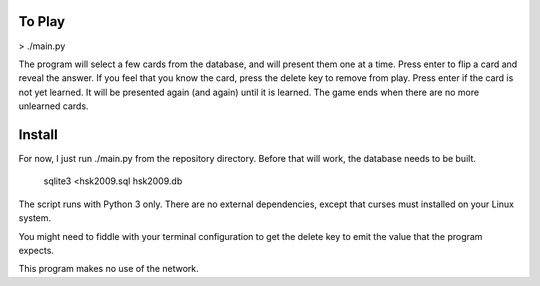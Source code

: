 To Play
----------------------------------------
> ./main.py

The program will select a few cards from the database, and will
present them one at a time. Press enter to flip a card and reveal the
answer. If you feel that you know the card, press the delete key to
remove from play. Press enter if the card is not yet learned. It will
be presented again (and again) until it is learned. The game ends when
there are no more unlearned cards.

Install
----------------------------------------
For now, I just run ./main.py from the repository directory. Before
that will work, the database needs to be built.

    sqlite3 <hsk2009.sql hsk2009.db

The script runs with Python 3 only. There are no external dependencies,
except that curses must installed on your Linux system.

You might need to fiddle with your terminal configuration to get the
delete key to emit the value that the program expects.

This program makes no use of the network.
